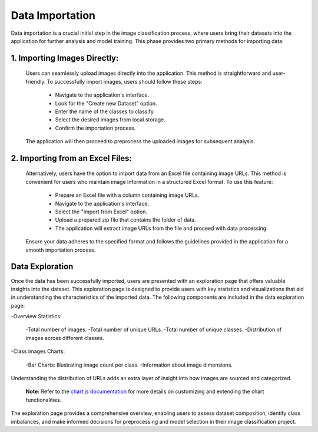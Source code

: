Data Importation
++++++++++++++++++



Data importation is a crucial initial step in the image classification process, where users bring their datasets into the application for further analysis and model training. This phase provides two primary methods for importing data:


1. **Importing Images Directly:**
------------------------

  Users can seamlessly upload images directly into the application. This method is straightforward and user-     friendly. To successfully import images, users should follow these steps:

      - Navigate to the application's interface.
      - Look for the "Create new Dataset" option.
      - Enter the name of the classes to classify.
      - Select the desired images from local storage.
      - Confirm the importation process.

  The application will then proceed to preprocess the uploaded images for subsequent analysis.


2. **Importing from an Excel Files:**
------------------------

  Alternatively, users have the option to import data from an Excel file containing image URLs. This     
  method is   convenient for users who maintain image information in a structured Excel format. To use 
  this feature:

      - Prepare an Excel file with a column containing image URLs.
      - Navigate to the application's interface.
      - Select the "Import from Excel" option.
      - Upload a prepared zip file that contains the folder of data.
      - The application will extract image URLs from the file and proceed with data processing.
      
  Ensure your data adheres to the specified format and follows the guidelines provided in the application    for a smooth importation process.


Data Exploration
------------------------


Once the data has been successfully imported, users are presented with an exploration page that offers valuable insights into the dataset. This exploration page is designed to provide users with key statistics and visualizations that aid in understanding the characteristics of the imported data. The following components are included in the data exploration page:

-Overview Statistics:

    -Total number of images.
    -Total number of unique URLs.
    -Total number of unique classes.
    -Distribution of images across different classes.

-Class images Charts:

    -Bar Charts: Illustrating image count per class.
    -Information about image dimensions.
 
Understanding the distribution of URLs adds an extra layer of insight into how images are sourced and categorized.

      **Note:**  Refer to the `chart js documentation <https://www.chartjs.org/docs/latest/>`_  for more details on customizing and extending the chart functionalities.

The exploration page provides a comprehensive overview, enabling users to assess dataset composition, identify class imbalances, and make informed decisions for preprocessing and model selection in their image classification project.
